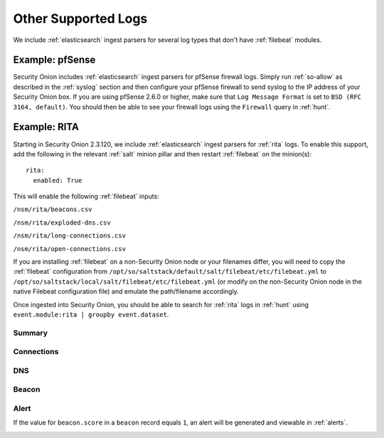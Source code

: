 .. _other-supported-logs:

Other Supported Logs
====================

We include :ref:`elasticsearch` ingest parsers for several log types that don't have :ref:`filebeat` modules.

Example: pfSense
----------------

Security Onion includes :ref:`elasticsearch` ingest parsers for pfSense firewall logs. Simply run :ref:`so-allow` as described in the :ref:`syslog` section and then configure your pfSense firewall to send syslog to the IP address of your Security Onion box. If you are using pfSense 2.6.0 or higher, make sure that ``Log Message Format`` is set to ``BSD (RFC 3164, default)``. You should then be able to see your firewall logs using the ``Firewall`` query in :ref:`hunt`.

Example: RITA
-------------

Starting in Security Onion 2.3.120, we include :ref:`elasticsearch` ingest parsers for :ref:`rita` logs. To enable this support, add the following in the relevant :ref:`salt` minion pillar and then restart :ref:`filebeat` on the minion(s):

::

   rita:
     enabled: True

This will enable the following :ref:`filebeat` inputs:

``/nsm/rita/beacons.csv``

``/nsm/rita/exploded-dns.csv``

``/nsm/rita/long-connections.csv``  

``/nsm/rita/open-connections.csv``  

If you are installing :ref:`filebeat` on a non-Security Onion node or your filenames differ, you will need to copy the :ref:`filebeat` configuration from ``/opt/so/saltstack/default/salt/filebeat/etc/filebeat.yml`` to ``/opt/so/saltstack/local/salt/filebeat/etc/filebeat.yml`` (or modify on the non-Security Onion node in the native Filebeat configuration file) and emulate the path/filename accordingly.

Once ingested into Security Onion, you should be able to search for :ref:`rita` logs in :ref:`hunt` using ``event.module:rita | groupby event.dataset``.

Summary
~~~~~~~

.. image:: images/rita-summary.png
 :target: _images/rita-summary.png
 
Connections
~~~~~~~~~~~

.. image:: images/rita-connections.png
 :target: _images/rita-connections.png
 
DNS
~~~

.. image:: images/rita-dns.png
 :target: _images/rita-dns.png

Beacon
~~~~~~

.. image:: images/rita-beacon.png
 :target: _images/rita-beacon.png

Alert
~~~~~

If the value for ``beacon.score`` in a ``beacon`` record equals ``1``, an alert will be generated and viewable in :ref:`alerts`.

.. image:: images/rita-alert.png
 :target: _images/rita-alert.png
